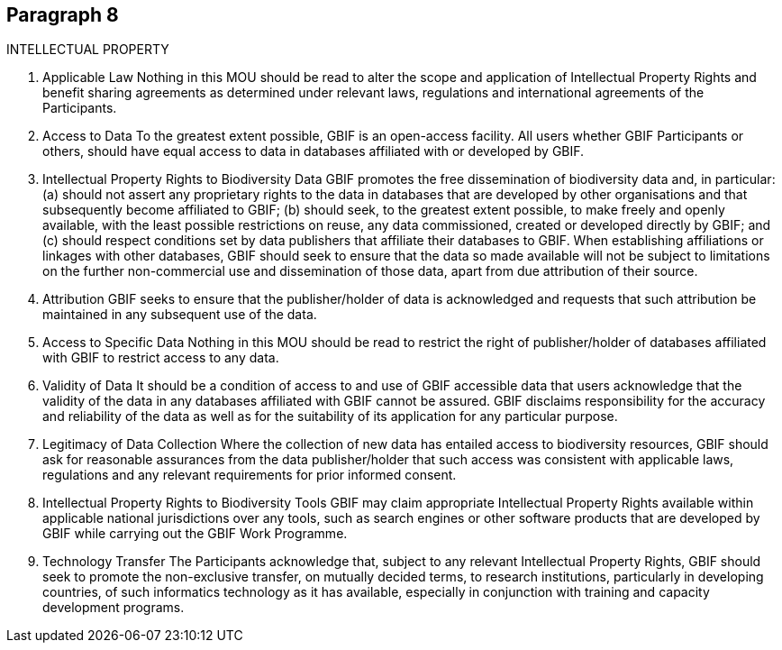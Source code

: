 [[short-id]]
== Paragraph 8
INTELLECTUAL PROPERTY

1. Applicable Law
Nothing in this MOU should be read to alter the scope and application of Intellectual
Property Rights and benefit sharing agreements as determined under relevant laws,
regulations and international agreements of the Participants.

2. Access to Data
To the greatest extent possible, GBIF is an open-access facility. All users whether GBIF
Participants or others, should have equal access to data in databases affiliated with or
developed by GBIF.

3. Intellectual Property Rights to Biodiversity Data
GBIF promotes the free dissemination of biodiversity data and, in particular:
(a) should not assert any proprietary rights to the data in databases that are
developed by other organisations and that subsequently become affiliated to
GBIF;
(b) should seek, to the greatest extent possible, to make freely and openly available,
with the least possible restrictions on reuse, any data commissioned, created or
developed directly by GBIF; and
(c) should respect conditions set by data publishers that affiliate their databases to
GBIF.
When establishing affiliations or linkages with other databases, GBIF should seek to
ensure that the data so made available will not be subject to limitations on the
further non-commercial use and dissemination of those data, apart from due
attribution of their source.

4. Attribution
GBIF seeks to ensure that the publisher/holder of data is acknowledged and requests
that such attribution be maintained in any subsequent use of the data.

5. Access to Specific Data
Nothing in this MOU should be read to restrict the right of publisher/holder of
databases affiliated with GBIF to restrict access to any data.

6. Validity of Data
It should be a condition of access to and use of GBIF accessible data that users
acknowledge that the validity of the data in any databases affiliated with GBIF cannot
be assured. GBIF disclaims responsibility for the accuracy and reliability of the data as
well as for the suitability of its application for any particular purpose.

7. Legitimacy of Data Collection
Where the collection of new data has entailed access to biodiversity resources, GBIF
should ask for reasonable assurances from the data publisher/holder that such access
was consistent with applicable laws, regulations and any relevant requirements for
prior informed consent.

8. Intellectual Property Rights to Biodiversity Tools
GBIF may claim appropriate Intellectual Property Rights available within applicable
national jurisdictions over any tools, such as search engines or other software
products that are developed by GBIF while carrying out the GBIF Work Programme.

9. Technology Transfer
The Participants acknowledge that, subject to any relevant Intellectual Property
Rights, GBIF should seek to promote the non-exclusive transfer, on mutually decided
terms, to research institutions, particularly in developing countries, of such
informatics technology as it has available, especially in conjunction with training and
capacity development programs.

